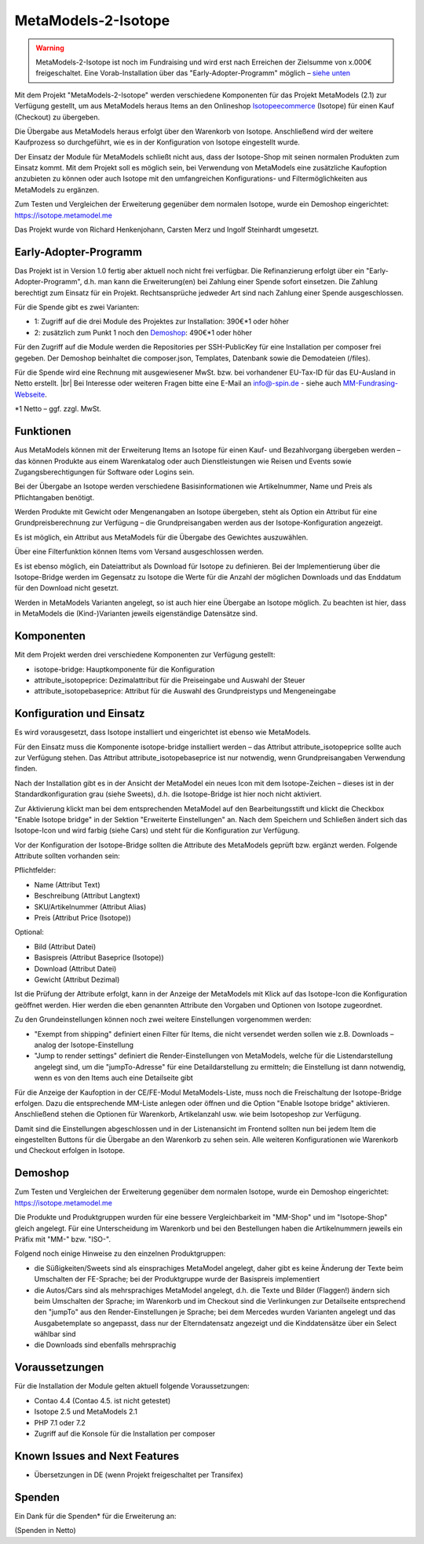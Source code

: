 .. _rst_extended_isotope:

MetaModels-2-Isotope
####################

.. warning:: MetaModels-2-Isotope ist noch im Fundraising und wird erst nach
   Erreichen der Zielsumme von x.000€ freigeschaltet. 
   Eine Vorab-Installation über das "Early-Adopter-Programm" möglich – `siehe unten <#early-adopter-programm>`_

Mit dem Projekt "MetaModels-2-Isotope" werden verschiedene Komponenten für das
Projekt MetaModels (2.1) zur Verfügung gestellt, um aus MetaModels heraus Items an den
Onlineshop `Isotopeecommerce <https://isotopeecommerce.org>`_ (Isotope) für
einen Kauf (Checkout) zu übergeben.

Die Übergabe aus MetaModels heraus erfolgt über den Warenkorb von Isotope. Anschließend
wird der weitere Kaufprozess so durchgeführt, wie es in der Konfiguration von
Isotope eingestellt wurde.

Der Einsatz der Module für MetaModels schließt nicht aus, dass der Isotope-Shop
mit seinen normalen Produkten zum Einsatz kommt. Mit dem Projekt soll es möglich
sein, bei Verwendung von MetaModels eine zusätzliche Kaufoption anzubieten zu können
oder auch Isotope mit den umfangreichen Konfigurations- und Filtermöglichkeiten
aus MetaModels zu ergänzen.

Zum Testen und Vergleichen der Erweiterung gegenüber dem normalen Isotope, wurde
ein Demoshop eingerichtet: `https://isotope.metamodel.me <https://isotope.metamodel.me>`_

Das Projekt wurde von Richard Henkenjohann, Carsten Merz und Ingolf Steinhardt
umgesetzt.


Early-Adopter-Programm
----------------------

Das Projekt ist in Version 1.0 fertig aber aktuell noch nicht frei verfügbar.
Die Refinanzierung erfolgt über ein "Early-Adopter-Programm", d.h. man kann
die Erweiterung(en) bei Zahlung einer Spende sofort einsetzen. Die Zahlung
berechtigt zum Einsatz für ein Projekt. Rechtsansprüche jedweder Art sind
nach Zahlung einer Spende ausgeschlossen.

Für die Spende gibt es zwei Varianten:

* 1: Zugriff auf die drei Module des Projektes zur Installation: 390€*1 oder höher
* 2: zusätzlich zum Punkt 1 noch den `Demoshop <https://isotope.metamodel.me>`_: 490€*1 oder höher

Für den Zugriff auf die Module werden die Repositories per SSH-PublicKey für
eine Installation per composer frei gegeben. Der Demoshop beinhaltet die composer.json,
Templates, Datenbank sowie die Demodateien (/files).

Für die Spende wird eine Rechnung mit ausgewiesener MwSt. bzw. bei vorhandener
EU-Tax-ID für das EU-Ausland in Netto erstellt. |br|
Bei Interesse oder weiteren Fragen bitte eine E-Mail an info@-spin.de - siehe auch
`MM-Fundrasing-Webseite <https://now.metamodel.me/de/unterstuetzer/fundraising#isotope>`_.

*1 Netto – ggf. zzgl. MwSt.


Funktionen
----------------

Aus MetaModels können mit der Erweiterung Items an Isotope für einen
Kauf- und Bezahlvorgang übergeben werden – das können Produkte aus einem
Warenkatalog oder auch Dienstleistungen wie Reisen und Events sowie
Zugangsberechtigungen für Software oder Logins sein.

Bei der Übergabe an Isotope werden verschiedene Basisinformationen wie
Artikelnummer, Name und Preis als Pflichtangaben benötigt.

Werden Produkte mit Gewicht oder Mengenangaben an Isotope übergeben, steht
als Option ein Attribut für eine Grundpreisberechnung zur Verfügung – die
Grundpreisangaben werden aus der Isotope-Konfiguration angezeigt.

Es ist möglich, ein Attribut aus MetaModels für die Übergabe des Gewichtes
auszuwählen.

Über eine Filterfunktion können Items vom Versand ausgeschlossen werden.

Es ist ebenso möglich, ein Dateiattribut als Download für Isotope zu
definieren. Bei der Implementierung über die Isotope-Bridge werden im
Gegensatz zu Isotope die Werte für die Anzahl der möglichen Downloads
und das Enddatum für den Download nicht gesetzt.

Werden in MetaModels Varianten angelegt, so ist auch hier eine Übergabe
an Isotope möglich. Zu beachten ist hier, dass in MetaModels die
(Kind-)Varianten jeweils eigenständige Datensätze sind.


Komponenten
-------------------

Mit dem Projekt werden drei verschiedene Komponenten zur Verfügung
gestellt:

* isotope-bridge: Hauptkomponente für die Konfiguration
* attribute_isotopeprice: Dezimalattribut für die Preiseingabe und Auswahl der Steuer
* attribute_isotopebaseprice: Attribut für die Auswahl des Grundpreistyps und Mengeneingabe


Konfiguration und Einsatz
----------------------------------

Es wird vorausgesetzt, dass Isotope installiert und eingerichtet ist
ebenso wie MetaModels.

Für den Einsatz muss die Komponente isotope-bridge installiert werden –
das Attribut attribute_isotopeprice sollte auch zur Verfügung stehen. Das
Attribut attribute_isotopebaseprice ist nur notwendig, wenn Grundpreisangaben
Verwendung finden.

Nach der Installation gibt es in der Ansicht der MetaModel ein neues Icon
mit dem Isotope-Zeichen – dieses ist in der Standardkonfiguration grau (siehe Sweets),
d.h. die Isotope-Bridge ist hier noch nicht aktiviert.

|img_isotope_mm|

Zur Aktivierung klickt man bei dem entsprechenden MetaModel auf den
Bearbeitungsstift und klickt die Checkbox "Enable Isotope bridge" in
der Sektion "Erweiterte Einstellungen" an. Nach dem Speichern und
Schließen ändert sich das Isotope-Icon und wird farbig (siehe Cars) und steht
für die Konfiguration zur Verfügung.

Vor der Konfiguration der Isotope-Bridge sollten die Attribute des
MetaModels geprüft bzw. ergänzt werden. Folgende Attribute sollten
vorhanden sein:

Pflichtfelder:

* Name (Attribut Text)
* Beschreibung (Attribut Langtext)
* SKU/Artikelnummer (Attribut Alias)
* Preis (Attribut Price (Isotope))

Optional:

* Bild (Attribut Datei)
* Basispreis (Attribut Baseprice (Isotope))
* Download (Attribut Datei)
* Gewicht (Attribut Dezimal)

Ist die Prüfung der Attribute erfolgt, kann in der Anzeige der
MetaModels mit Klick auf das Isotope-Icon die Konfiguration geöffnet
werden. Hier werden die eben genannten Attribute den Vorgaben und
Optionen von Isotope zugeordnet.

|img_isotope_config|

Zu den Grundeinstellungen können noch zwei weitere Einstellungen
vorgenommen werden:

* "Exempt from shipping" definiert einen Filter für Items, die
  nicht versendet werden sollen wie z.B. Downloads – analog der
  Isotope-Einstellung
* "Jump to render settings" definiert die Render-Einstellungen
  von MetaModels, welche für die Listendarstellung angelegt sind,
  um die "jumpTo-Adresse" für eine Detaildarstellung zu ermitteln;
  die Einstellung ist dann notwendig, wenn es von den Items auch
  eine Detailseite gibt

Für die Anzeige der Kaufoption in der CE/FE-Modul MetaModels-Liste,
muss noch die Freischaltung der Isotope-Bridge erfolgen. Dazu die
entsprechende MM-Liste anlegen oder öffnen und die Option "Enable Isotope bridge"
aktivieren. Anschließend stehen die Optionen für Warenkorb, Artikelanzahl
usw. wie beim Isotopeshop zur Verfügung.

|img_isotope_enable_bridge|

Damit sind die Einstellungen abgeschlossen und in der Listenansicht
im Frontend sollten nun bei jedem Item die eingestellten Buttons für
die Übergabe an den Warenkorb zu sehen sein. Alle weiteren Konfigurationen
wie Warenkorb und Checkout erfolgen in Isotope.

|img_isotope_fe-addtocart|

Demoshop
--------------

Zum Testen und Vergleichen der Erweiterung gegenüber dem normalen
Isotope, wurde ein Demoshop eingerichtet: `https://isotope.metamodel.me <https://isotope.metamodel.me>`_

Die Produkte und Produktgruppen wurden für eine bessere Vergleichbarkeit
im "MM-Shop" und im "Isotope-Shop" gleich angelegt. Für eine Unterscheidung
im Warenkorb und bei den Bestellungen haben die Artikelnummern jeweils
ein Präfix mit "MM-" bzw. "ISO-".

Folgend noch einige Hinweise zu den einzelnen Produktgruppen:

* die Süßigkeiten/Sweets sind als einsprachiges MetaModel angelegt,
  daher gibt es keine Änderung der Texte beim Umschalten der FE-Sprache;
  bei der Produktgruppe wurde der Basispreis implementiert
* die Autos/Cars sind als mehrsprachiges MetaModel angelegt, d.h. die
  Texte und Bilder (Flaggen!) ändern sich beim Umschalten der Sprache;
  im Warenkorb und im Checkout sind die Verlinkungen zur Detailseite
  entsprechend den "jumpTo" aus den Render-Einstellungen je Sprache;
  bei dem Mercedes wurden Varianten angelegt und das Ausgabetemplate
  so angepasst, dass nur der Elterndatensatz angezeigt und die
  Kinddatensätze über ein Select wählbar sind
* die Downloads sind ebenfalls mehrsprachig


Voraussetzungen
------------------------

Für die Installation der Module gelten aktuell folgende
Voraussetzungen:

* Contao 4.4 (Contao 4.5. ist nicht getestet)
* Isotope 2.5 und MetaModels 2.1
* PHP 7.1 oder 7.2
* Zugriff auf die Konsole für die Installation per composer


Known Issues and Next Features
------------------------------

* Übersetzungen in DE (wenn Projekt freigeschaltet per Transifex)


Spenden
-------

Ein Dank für die Spenden* für die Erweiterung an:


(Spenden in Netto)


.. |br| raw:: html

   <br />


.. |img_isotope_mm| image:: /_img/screenshots/extended/isotope/isotope_mm.jpg
.. |img_isotope_config| image:: /_img/screenshots/extended/isotope/isotope_config.jpg
.. |img_isotope_enable_bridge| image:: /_img/screenshots/extended/isotope/isotope_enable_bridge.jpg
.. |img_isotope_fe-addtocart| image:: /_img/screenshots/extended/isotope/isotope_fe-addtocart.jpg
